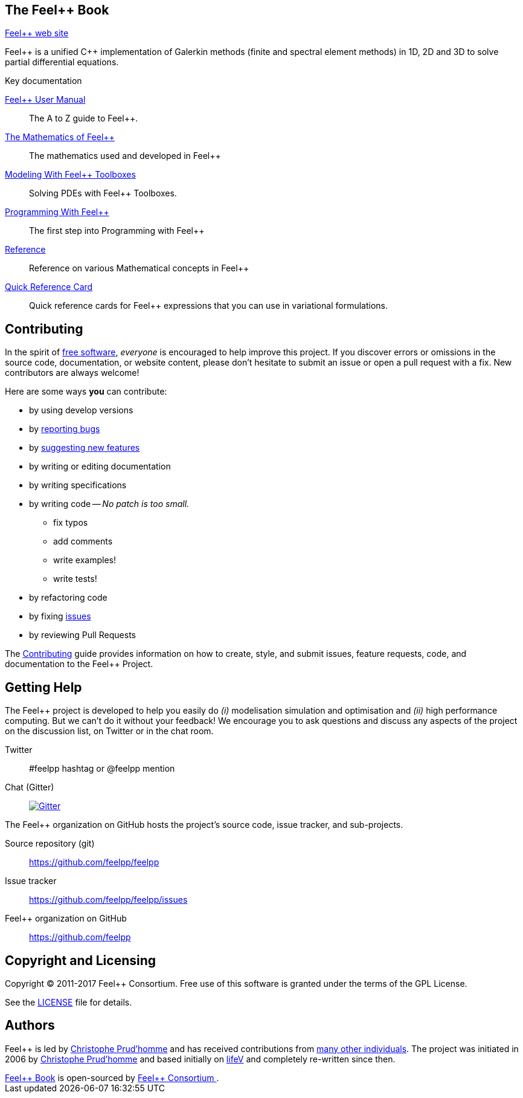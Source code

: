 ++++
<!DOCTYPE html>
<html lang="en-us">
  <head>
    <meta charset="UTF-8">
    <title>Welcome to the Feel++ Book</title>
    <meta name="viewport" content="width=device-width, initial-scale=1">
    <link rel="stylesheet" type="text/css" href="stylesheets/normalize.css" media="screen">
    <link href='https://fonts.googleapis.com/css?family=Open+Sans:400,700' rel='stylesheet' type='text/css'>
    <link rel="stylesheet" type="text/css" href="stylesheets/stylesheet.css" media="screen">
    <link rel="stylesheet" type="text/css" href="stylesheets/github-light.css" media="screen">
  </head>
  <body>
    <section class="page-header">
      <h1 class="project-name">The Feel++ Book</h1>
      <h2 class="project-tagline"></h2>
      <a href="http://www.feelpp.org/index.html" class="btn">Feel++ web site </a>
    </section>
    

    <section class="main-content">
++++
// URIs:
:uri-org: https://github.com/feelpp
:uri-repo: {uri-org}/feelpp
:uri-www: http://www.feelpp.org
:uri-project: http://book.feelpp.org
ifdef::env-site[:uri-project: link:]
:uri-docs: {uri-project}/docs
:uri-news: {uri-project}/news
:uri-manpage: {uri-project}/man/asciidoctor
:uri-issues: {uri-repo}/issues
:uri-contributors: {uri-repo}/graphs/contributors
:uri-rel-file-base: link:
:uri-rel-tree-base: link:
:uri-rel-file-base: link:
:uri-rel-tree-base: link:
ifdef::env-site[]
:uri-rel-file-base: {uri-repo}/blob/master/
:uri-rel-tree-base: {uri-repo}/tree/master/
endif::[]
:uri-changelog: {uri-rel-file-base}CHANGELOG.adoc
:uri-contribute: {uri-rel-file-base}CONTRIBUTING.adoc
:uri-license: {uri-rel-file-base}LICENSE.adoc
:uri-freesoftware: https://www.gnu.org/philosophy/free-sw.html
:docinfo: shared
:feelpp: Feel++

{feelpp} is a unified {cpp} implementation of Galerkin methods (finite and
spectral element methods) in 1D, 2D and 3D to solve partial differential
equations.

.Key documentation
[.compact]
--
link:docs/book/[{feelpp} User Manual]::
The A to Z guide to {feelpp}.

link:docs/math[The Mathematics of {feelpp}]::
The mathematics used and developed in {feelpp}

link:docs/modeling[Modeling With {feelpp} Toolboxes]::
Solving PDEs with {feelpp} Toolboxes.

link:docs/programming[Programming With {feelpp}]::
The first step into Programming with {feelpp}

link:docs/quickref[Reference]::
Reference on various Mathematical concepts in {feelpp}

link:quickref-cards.html[Quick Reference Card]::
Quick reference cards for {feelpp} expressions that you can use in
variational formulations.
--

== Contributing

In the spirit of {uri-freesoftware}[free software], _everyone_ is encouraged to help improve this project.
If you discover errors or omissions in the source code, documentation, or website content, please don't hesitate to submit an issue or open a pull request with a fix.
New contributors are always welcome!

Here are some ways *you* can contribute:

* by using develop versions
* by {uri-issues}[reporting bugs]
* by {uri-issues}[suggesting new features]
* by writing or editing documentation
* by writing specifications
* by writing code -- _No patch is too small._
** fix typos
** add comments
** write examples!
** write tests!
* by refactoring code
* by fixing {uri-issues}[issues]
* by reviewing Pull Requests

The {uri-contribute}[Contributing] guide provides information on how to create, style, and submit issues, feature requests, code, and documentation to the {feelpp} Project.

== Getting Help

The {feelpp} project is developed to help you easily do _(i)_ modelisation simulation and optimisation and _(ii)_ high performance computing.
But we can't do it without your feedback!
We encourage you to ask questions and discuss any aspects of the project on the discussion list, on Twitter or in the chat room.

Twitter:: #feelpp hashtag or @feelpp mention
Chat (Gitter):: image:https://badges.gitter.im/Join%20In.svg[Gitter, link=https://gitter.im/feelpp/feelpp]

ifdef::env-github[]
Further information and documentation about {feelpp} can be found on the project's website.

{uri-project}/[Home] | {uri-news}[News] | {uri-docs}[Docs]
endif::[]

The {feelpp} organization on GitHub hosts the project's source code, issue tracker, and sub-projects.

Source repository (git):: {uri-repo}
Issue tracker:: {uri-issues}
{feelpp} organization on GitHub:: {uri-org}

== Copyright and Licensing

Copyright (C) 2011-2017 {feelpp} Consortium.
Free use of this software is granted under the terms of the GPL License.

See the {uri-license}[LICENSE] file for details.

== Authors

{feelpp} is led by https://github.com/prudhomm[Christophe Prud'homme] and has received contributions from {uri-contributors}[many other individuals].
The project was initiated in 2006 by https://github.com/prudhomm[Christophe Prud'homme] and based initially on link:https://cmcsforge.epfl.ch/projects/lifev/[lifeV] and completely re-written since then.

++++
      <footer class="site-footer">
        <span class="site-footer-owner"><a href="https://github.com/feelpp/feelpp/doc/book">Feel++ Book</a> is open-sourced by <a href="https://github.com/feelpp">Feel++ Consortium </a>.</span>

      </footer>

    </section>


  </body>
</html>
++++
